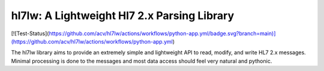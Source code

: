 hl7lw: A Lightweight Hl7 2.x Parsing Library
============================================

[![Test-Status](https://github.com/acv/hl7lw/actions/workflows/python-app.yml/badge.svg?branch=main)](https://github.com/acv/hl7lw/actions/workflows/python-app.yml)

The hl7lw library aims to provide an extremely simple and lightweight
API to read, modify, and write HL7 2.x messages. Minimal processing is
done to the messages and most data access should feel very natural and
pythonic.